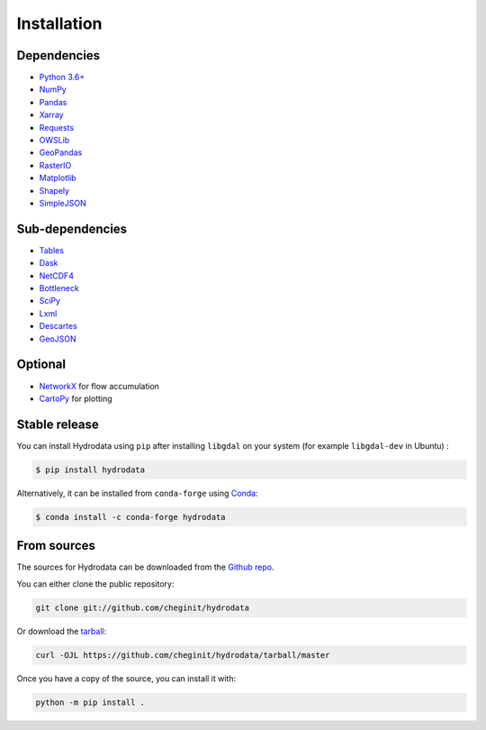 .. highlight:: shell

============
Installation
============

Dependencies
------------

- `Python 3.6+ <https://www.python.org/downloads>`_
- `NumPy <http://www.numpy.org>`_
- `Pandas <http://pandas.pydata.org>`_
- `Xarray <https://xarray.pydata.org>`_
- `Requests <https://requests.readthedocs.io>`_
- `OWSLib <https://geopython.github.io/OWSLib>`_
- `GeoPandas <https://geopandas.org>`_
- `RasterIO <https://github.com/mapbox/rasterio>`_
- `Matplotlib <http://matplotlib.org>`_
- `Shapely <https://shapely.readthedocs.io>`_
- `SimpleJSON <https://simplejson.readthedocs.io>`_

Sub-dependencies
----------------

- `Tables <https://www.pytables.org/usersguide/tutorials.html>`_
- `Dask <https://dask.org>`_
- `NetCDF4 <https://unidata.github.io/netcdf4-python/netCDF4/index.html>`_
- `Bottleneck <https://pypi.org/project/Bottleneck>`_
- `SciPy <https://www.scipy.org>`_
- `Lxml <https://lxml.de>`_
- `Descartes <https://pypi.org/project/descartes>`_
- `GeoJSON <https://pypi.org/project/geojson>`_

Optional
--------

- `NetworkX <https://networkx.github.io>`_ for flow accumulation
- `CartoPy <http://scitools.org.uk/cartopy>`_ for plotting

Stable release
--------------

You can install Hydrodata using ``pip`` after installing ``libgdal`` on your system (for example ``libgdal-dev`` in Ubuntu) :

.. code-block:: console

    $ pip install hydrodata

Alternatively, it can be installed from ``conda-forge`` using `Conda <https://docs.conda.io/en/latest/>`_:

.. code-block:: console

    $ conda install -c conda-forge hydrodata

From sources
------------

The sources for Hydrodata can be downloaded from the `Github repo`_.

You can either clone the public repository:

.. code-block:: console

    git clone git://github.com/cheginit/hydrodata

Or download the `tarball`_:

.. code-block:: console

    curl -OJL https://github.com/cheginit/hydrodata/tarball/master

Once you have a copy of the source, you can install it with:

.. code-block:: console

    python -m pip install .


.. _Github repo: https://github.com/cheginit/hydrodata
.. _tarball: https://github.com/cheginit/hydrodata/tarball/master
